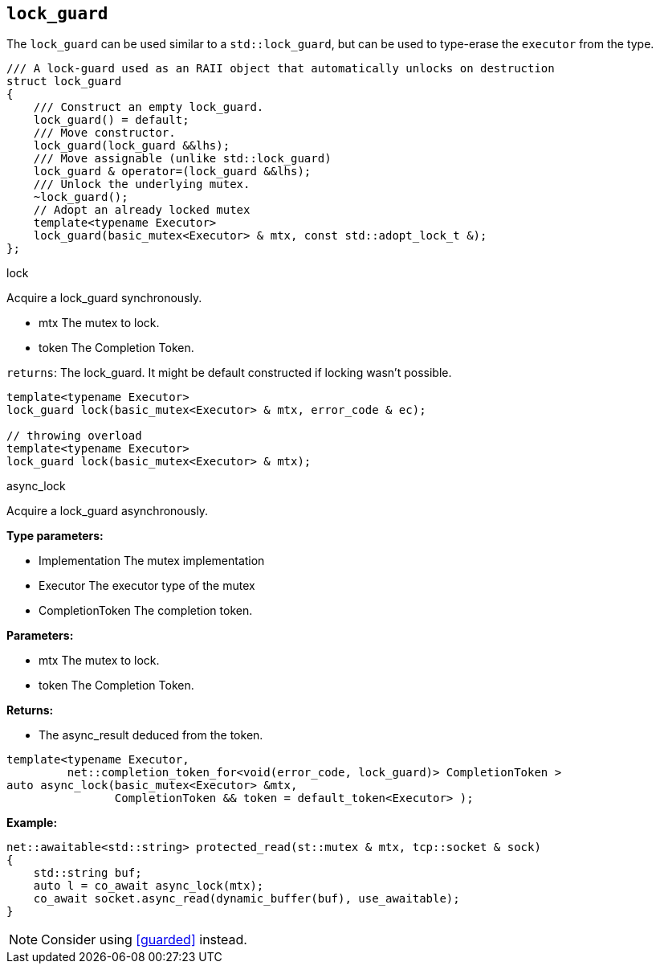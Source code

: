 == `lock_guard`

The `lock_guard` can be used similar to a `std::lock_guard`,
but can be used to type-erase the `executor` from the type.

[source,cpp]
----
/// A lock-guard used as an RAII object that automatically unlocks on destruction
struct lock_guard
{
    /// Construct an empty lock_guard.
    lock_guard() = default;
    /// Move constructor.
    lock_guard(lock_guard &&lhs);
    /// Move assignable (unlike std::lock_guard)
    lock_guard & operator=(lock_guard &&lhs);
    /// Unlock the underlying mutex.
    ~lock_guard();
    // Adopt an already locked mutex
    template<typename Executor>
    lock_guard(basic_mutex<Executor> & mtx, const std::adopt_lock_t &);
};
----

.lock
****
Acquire a lock_guard synchronously.

* mtx The mutex to lock.
* token The Completion Token.

`returns`: The lock_guard. It might be default constructed if locking wasn't possible.
[source,cpp]
----
template<typename Executor>
lock_guard lock(basic_mutex<Executor> & mtx, error_code & ec);

// throwing overload
template<typename Executor>
lock_guard lock(basic_mutex<Executor> & mtx);
----
****


.async_lock
****
Acquire a lock_guard asynchronously.

*Type parameters:*

 * Implementation The mutex implementation
 * Executor The executor type of the mutex
 * CompletionToken The completion token.

*Parameters:*

 * mtx The mutex to lock.
 * token The Completion Token.

*Returns:*

 * The async_result deduced from the token.

[source,cpp]
----
template<typename Executor,
         net::completion_token_for<void(error_code, lock_guard)> CompletionToken >
auto async_lock(basic_mutex<Executor> &mtx,
                CompletionToken && token = default_token<Executor> );
----

*Example:*

[source,cpp]
----
net::awaitable<std::string> protected_read(st::mutex & mtx, tcp::socket & sock)
{
    std::string buf;
    auto l = co_await async_lock(mtx);
    co_await socket.async_read(dynamic_buffer(buf), use_awaitable);
}
----

NOTE: Consider using <<guarded>> instead.
****
